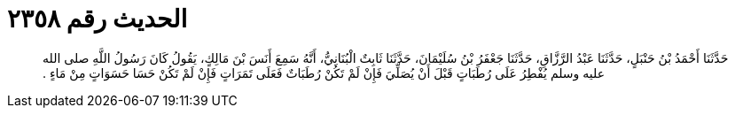 
= الحديث رقم ٢٣٥٨

[quote.hadith]
حَدَّثَنَا أَحْمَدُ بْنُ حَنْبَلٍ، حَدَّثَنَا عَبْدُ الرَّزَّاقِ، حَدَّثَنَا جَعْفَرُ بْنُ سُلَيْمَانَ، حَدَّثَنَا ثَابِتٌ الْبُنَانِيُّ، أَنَّهُ سَمِعَ أَنَسَ بْنَ مَالِكٍ، يَقُولُ كَانَ رَسُولُ اللَّهِ صلى الله عليه وسلم يُفْطِرُ عَلَى رُطَبَاتٍ قَبْلَ أَنْ يُصَلِّيَ فَإِنْ لَمْ تَكُنْ رُطَبَاتٌ فَعَلَى تَمَرَاتٍ فَإِنْ لَمْ تَكُنْ حَسَا حَسَوَاتٍ مِنْ مَاءٍ ‏.‏